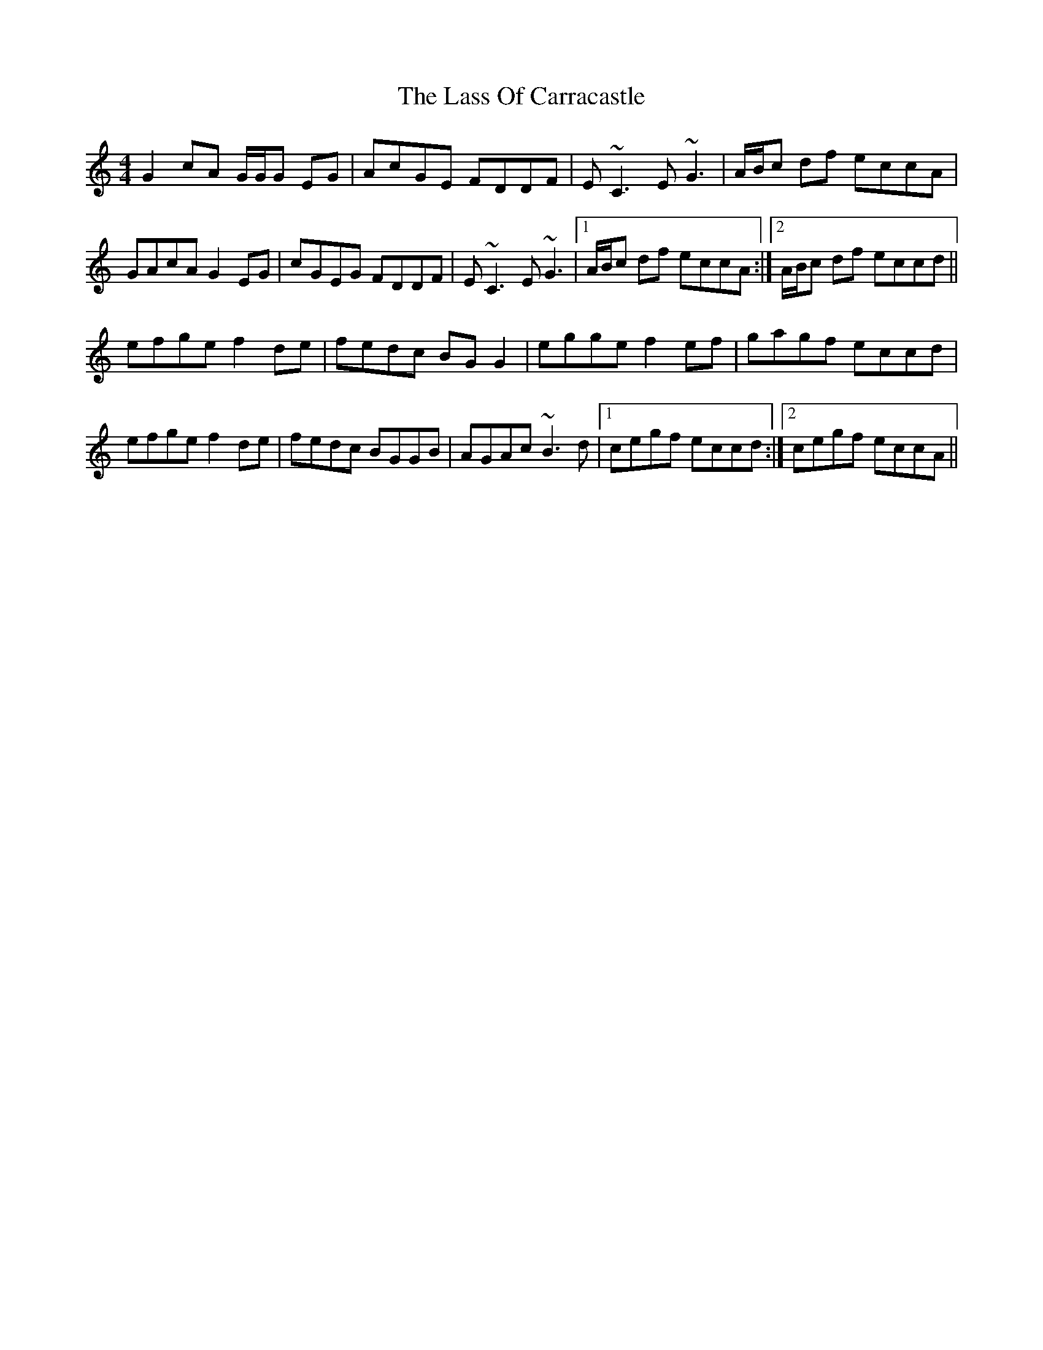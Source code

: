 X: 22965
T: Lass Of Carracastle, The
R: reel
M: 4/4
K: Cmajor
G2 cA G/G/G EG|AcGE FDDF|E~C3 E~G3|A/B/c df eccA|
GAcA G2 EG|cGEG FDDF|E~C3 E~G3|1 A/B/c df eccA:|2 A/B/c df eccd||
efge f2 de|fedc BG G2|egge f2 ef|gagf eccd|
efge f2 de|fedc BGGB|AGAc ~B3d|1 cegf eccd:|2 cegf eccA||

